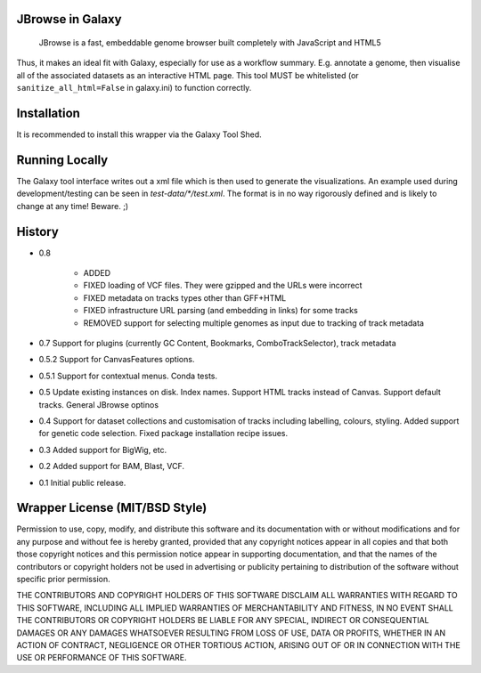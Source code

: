 JBrowse in Galaxy
=================

    JBrowse is a fast, embeddable genome browser built completely with
    JavaScript and HTML5

Thus, it makes an ideal fit with Galaxy, especially for use as a
workflow summary. E.g. annotate a genome, then visualise all of the
associated datasets as an interactive HTML page. This tool MUST be whitelisted
(or ``sanitize_all_html=False`` in galaxy.ini) to function correctly.

Installation
============

It is recommended to install this wrapper via the Galaxy Tool Shed.

Running Locally
===============

The Galaxy tool interface writes out a xml file which is then used to generate
the visualizations. An example used during development/testing can be seen in
`test-data/*/test.xml`. The format is in no way rigorously defined and is
likely to change at any time! Beware. ;)

History
=======

- 0.8

    - ADDED
    - FIXED loading of VCF files. They were gzipped and the URLs were incorrect
    - FIXED metadata on tracks types other than GFF+HTML
    - FIXED infrastructure URL parsing (and embedding in links) for some tracks
    - REMOVED support for selecting multiple genomes as input due to tracking of track metadata

- 0.7 Support for plugins (currently GC Content, Bookmarks, ComboTrackSelector),
  track metadata
- 0.5.2 Support for CanvasFeatures options.
- 0.5.1 Support for contextual menus. Conda tests.
- 0.5 Update existing instances on disk. Index names. Support HTML tracks
  instead of Canvas. Support default tracks. General JBrowse optinos
- 0.4 Support for dataset collections and customisation of tracks including
  labelling, colours, styling. Added support for genetic code selection.
  Fixed package installation recipe issues.
- 0.3 Added support for BigWig, etc.
- 0.2 Added support for BAM, Blast, VCF.
- 0.1 Initial public release.

Wrapper License (MIT/BSD Style)
===============================

Permission to use, copy, modify, and distribute this software and its
documentation with or without modifications and for any purpose and
without fee is hereby granted, provided that any copyright notices
appear in all copies and that both those copyright notices and this
permission notice appear in supporting documentation, and that the names
of the contributors or copyright holders not be used in advertising or
publicity pertaining to distribution of the software without specific
prior permission.

THE CONTRIBUTORS AND COPYRIGHT HOLDERS OF THIS SOFTWARE DISCLAIM ALL
WARRANTIES WITH REGARD TO THIS SOFTWARE, INCLUDING ALL IMPLIED
WARRANTIES OF MERCHANTABILITY AND FITNESS, IN NO EVENT SHALL THE
CONTRIBUTORS OR COPYRIGHT HOLDERS BE LIABLE FOR ANY SPECIAL, INDIRECT OR
CONSEQUENTIAL DAMAGES OR ANY DAMAGES WHATSOEVER RESULTING FROM LOSS OF
USE, DATA OR PROFITS, WHETHER IN AN ACTION OF CONTRACT, NEGLIGENCE OR
OTHER TORTIOUS ACTION, ARISING OUT OF OR IN CONNECTION WITH THE USE OR
PERFORMANCE OF THIS SOFTWARE.
